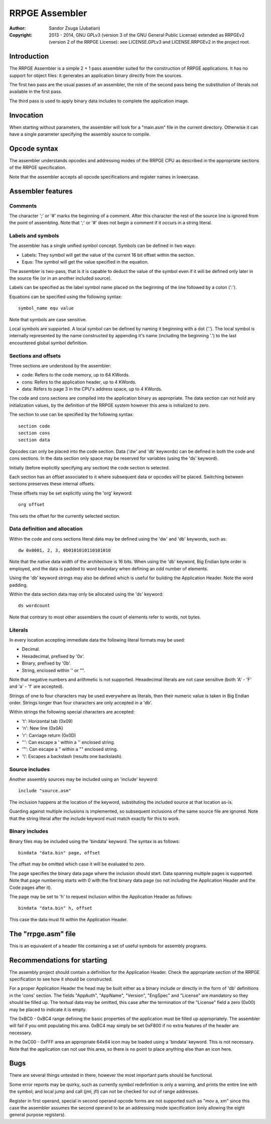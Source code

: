 
RRPGE Assembler
==============================================================================

:Author:    Sandor Zsuga (Jubatian)
:Copyright: 2013 - 2014, GNU GPLv3 (version 3 of the GNU General Public
            License) extended as RRPGEv2 (version 2 of the RRPGE License): see
            LICENSE.GPLv3 and LICENSE.RRPGEv2 in the project root.




Introduction
------------------------------------------------------------------------------


The RRPGE Assembler is a simple 2 + 1 pass assembler suited for the
construction of RRPGE applications. It has no support for object files: it
generates an application binary directly from the sources.

The first two pass are the usual passes of an assembler, the role of the
second pass being the substitution of literals not available in the first
pass.

The third pass is used to apply binary data includes to complete the
application image.




Invocation
------------------------------------------------------------------------------


When starting without parameters, the assembler will look for a "main.asm"
file in the current directory. Otherwise it can have a single parameter
specifying the assembly source to compile.




Opcode syntax
------------------------------------------------------------------------------


The assembler understands opcodes and addressing modes of the RRPGE CPU as
described in the appropriate sections of the RRPGE specification.

Note that the assembler accepts all opcode specifications and register names
in lowercase.




Assembler features
------------------------------------------------------------------------------


Comments
^^^^^^^^^^^^^^^^^^^^^^^^^^^^^^

The character ';' or '#' marks the beginning of a comment. After this
character the rest of the source line is ignored from the point of assembling.
Note that ';' or '#' does not begin a comment if it occurs in a string
literal.


Labels and symbols
^^^^^^^^^^^^^^^^^^^^^^^^^^^^^^

The assembler has a single unified symbol concept. Symbols can be defined in
two ways:

- Labels: They symbol will get the value of the current 16 bit offset within
  the section.

- Equs: The symbol will get the value specified in the equation.

The assembler is two-pass, that is it is capable to deduct the value of the
symbol even if it will be defined only later in the source file (or in an
another included source).

Labels can be specified as the label symbol name placed on the beginning of
the line followed by a colon (':').

Equations can be specified using the following syntax: ::

    symbol_name equ value

Note that symbols are case sensitive.

Local symbols are supported. A local symbol can be defined by naming it
beginning with a dot ('.'). The local symbol is internally represented by
the name constructed by appending it's name (including the beginning '.') to
the last encountered global symbol definition.


Sections and offsets
^^^^^^^^^^^^^^^^^^^^^^^^^^^^^^

Three sections are understood by the assembler:

- code: Refers to the code memory, up to 64 KWords.
- cons: Refers to the application header, up to 4 KWords.
- data: Refers to page 3 in the CPU's address space, up to 4 KWords.

The code and cons sections are compiled into the application binary as
appropriate. The data section can not hold any initialization values, by the
definition of the RRPGE system however this area is initialized to zero.

The section to use can be specified by the following syntax: ::

    section code
    section cons
    section data

Opcodes can only be placed into the code section. Data ('dw' and 'db'
keywords) can be defined in both the code and cons sections. In the data
section only space may be reserved for variables (using the 'ds' keyword).

Initially (before explicitly specifying any section) the code section is
selected.

Each section has an offset associated to it where subsequent data or opcodes
will be placed. Switching between sections preserves these internal offsets.

These offsets may be set explicitly using the 'org' keyword: ::

    org offset

This sets the offset for the currently selected section.


Data definition and allocation
^^^^^^^^^^^^^^^^^^^^^^^^^^^^^^

Within the code and cons sections literal data may be defined using the 'dw'
and 'db' keywords, such as: ::

    dw 0x0001, 2, 3, 0b0101010110101010

Note that the native data width of the architecture is 16 bits. When using the
'db' keyword, Big Endian byte order is employed, and the data is padded to
word boundary when defining an odd number of elements.

Using the 'db' keyword strings may also be defined which is useful for
building the Application Header. Note the word padding.

Within the data section data may only be allocated using the 'ds' keyword: ::

    ds wordcount

Note that contrary to most other assemblers the count of elements refer to
words, not bytes.


Literals
^^^^^^^^^^^^^^^^^^^^^^^^^^^^^^

In every location accepting immediate data the following literal formats may
be used:

- Decimal.
- Hexadecimal, prefixed by '0x'.
- Binary, prefixed by '0b'.
- String, enclosed within '' or "".

Note that negative numbers and arithmetic is not supported. Hexadecimal
literals are not case sensitive (both 'A' - 'F' and 'a' - 'f' are accepted).

Strings of one to four characters may be used everywhere as literals, then
their numeric value is taken in Big Endian order. Strings longer than four
characters are only accepted in a 'db'.

Within strings the following special characters are accepted:

- '\t': Horizontal tab (0x09)
- '\n': New line (0x0A)
- '\r': Carriage return (0x0D)
- '\'': Can escape a ' within a '' enclosed string.
- '\"': Can escape a " within a "" enclosed string.
- '\\': Escapes a backslash (results one backslash).


Source includes
^^^^^^^^^^^^^^^^^^^^^^^^^^^^^^

Another assembly sources may be included using an 'include' keyword: ::

    include "source.asm"

The inclusion happens at the location of the keyword, substituting the
included source at that location as-is.

Guarding against multiple inclusions is implemented, so subsequent inclusions
of the same source file are ignored. Note that the string literal after the
include keyword must match exactly for this to work.


Binary includes
^^^^^^^^^^^^^^^^^^^^^^^^^^^^^^

Binary files may be included using the 'bindata' keyword. The syntax is as
follows: ::

    bindata "data.bin" page, offset

The offset may be omitted which case it will be evaluated to zero.

The page specifies the binary data page where the inclusion should start. Data
spanning multiple pages is supported. Note that page numbering starts with 0
with the first binary data page (so not including the Application Header and
the Code pages after it).

The page may be set to 'h' to request inclusion within the Application Header
as follows: ::

    bindata "data.bin" h, offset

This case the data must fit within the Application Header.




The "rrpge.asm" file
------------------------------------------------------------------------------


This is an equivalent of a header file containing a set of useful symbols for
assembly programs.




Recommendations for starting
------------------------------------------------------------------------------


The assembly project should contain a definition for the Application Header.
Check the appropriate section of the RRPGE specification to see how it should
be constructed.

For a proper Application Header the head may be built either as a binary
include or directly in the form of 'db' definitions in the 'cons' section. The
fields "AppAuth", "AppName", "Version", "EngSpec" and "License" are mandatory
so they should be filled up. The textual data may be omitted, this case after
the termination of the "License" field a zero (0x00) may be placed to indicate
it is empty.

The 0xBC0 - 0xBC4 range defining the basic properties of the application must
be filled up appropriately. The assembler will fail if you omit populating
this area. 0xBC4 may simply be set 0xF800 if no extra features of the header
are necessary.

In the 0xC00 - 0xFFF area an appropriate 64x64 icon may be loaded using a
'bindata' keyword. This is not necessary. Note that the application can not
use this area, so there is no point to place anything else than an icon here.




Bugs
------------------------------------------------------------------------------


There are several things untested in there, however the most important parts
should be functional.

Some error reports may be quirky, such as currently symbol redefinition is
only a warning, and prints the entire line with the symbol; and local jump and
call (jml, jfl) can not be checked for out of range addresses.

Register in first operand, special in second operand opcode forms are not
supported such as "mov a, xm" since this case the assembler assumes the second
operand to be an addressing mode specification (only allowing the eight
general purpose registers).
